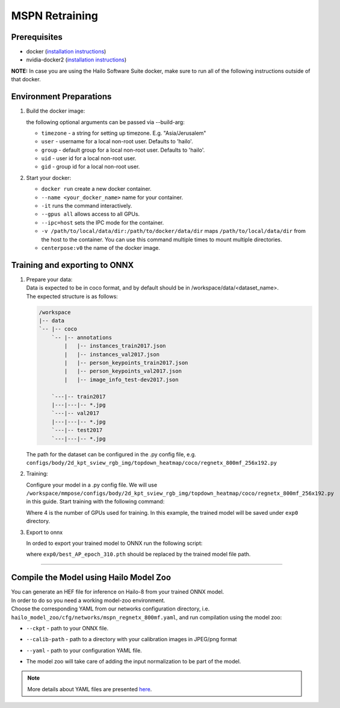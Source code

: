 ===============
MSPN Retraining
===============

Prerequisites
-------------


* docker (\ `installation instructions <https://docs.docker.com/engine/install/ubuntu/>`_\ )
* nvidia-docker2 (\ `installation instructions <https://docs.nvidia.com/datacenter/cloud-native/container-toolkit/install-guide.html>`_\ )

**NOTE:**  In case you are using the Hailo Software Suite docker, make sure to run all of the following instructions outside of that docker.


Environment Preparations
------------------------

#. Build the docker image:

   .. raw:: html
      :name:validation

      <code stage="docker_build">
      cd <span val="dockerfile_path">hailo_model_zoo/training/mspn</span>

      docker build -t mspn:v0 --build-arg timezone=\`cat /etc/timezone\` .
      </code>

   | the following optional arguments can be passed via --build-arg:

   * ``timezone`` - a string for setting up timezone. E.g. "Asia/Jerusalem"
   * ``user`` - username for a local non-root user. Defaults to 'hailo'.
   * ``group`` - default group for a local non-root user. Defaults to 'hailo'.
   * ``uid`` - user id for a local non-root user.
   * ``gid`` - group id for a local non-root user.


#. Start your docker:

   .. raw:: html
      :name:validation

      <code stage="docker_run">
      docker run <span val="replace_none">--name "your_docker_name"</span> -it --gpus all <span val="replace_none">-u "username"</span> --ipc=host -v <span val="local_vol_path">/path/to/local/data/dir</span>:<span val="docker_vol_path">/path/to/docker/data/dir</span>  mspn:v0
      </code>

   * ``docker run`` create a new docker container.
   * ``--name <your_docker_name>`` name for your container.
   * ``-it`` runs the command interactively.
   * ``--gpus all`` allows access to all GPUs.
   * ``--ipc=host`` sets the IPC mode for the container.
   * ``-v /path/to/local/data/dir:/path/to/docker/data/dir`` maps ``/path/to/local/data/dir`` from the host to the container. You can use this command multiple times to mount multiple directories.
   * ``centerpose:v0`` the name of the docker image.


Training and exporting to ONNX
------------------------------

#. | Prepare your data: 

   | Data is expected to be in coco format, and by default should be in /workspace/data/<dataset_name>.
   | The expected structure is as follows:

   .. code-block::

       /workspace
       |-- data
       `-- |-- coco
           `-- |-- annotations
               |   |-- instances_train2017.json
               |   |-- instances_val2017.json
               |   |-- person_keypoints_train2017.json
               |   |-- person_keypoints_val2017.json
               |   |-- image_info_test-dev2017.json

           `---|-- train2017
           |---|---|-- *.jpg
           `---|-- val2017
           |---|---|-- *.jpg
           `---|-- test2017
           `---|---|-- *.jpg

   The path for the dataset can be configured in the .py config file, e.g. ``configs/body/2d_kpt_sview_rgb_img/topdown_heatmap/coco/regnetx_800mf_256x192.py``

#. Training:

   Configure your model in a .py config file. We will use ``/workspace/mmpose/configs/body/2d_kpt_sview_rgb_img/topdown_heatmap/coco/regnetx_800mf_256x192.py`` in this guide.
   Start training with the following command:

   .. raw:: html
      :name:validation

      <code stage="retrain">
      cd /workspace/mmpose
      ./tools/dist_train.sh ./configs/body/2d_kpt_sview_rgb_img/topdown_heatmap/coco/regnetx_800mf_256x192.py <span val="gpu_num">4</span> --work-dir exp0
      </code>

   Where 4 is the number of GPUs used for training. In this example, the trained model will be saved under ``exp0`` directory.

#. Export to onnx

   In orded to export your trained model to ONNX run the following script:

   .. raw:: html
      :name:validation

      <code stage="export">
      cd /workspace/mmpose

      python tools/deployment/pytorch2onnx.py ./configs/body/2d_kpt_sview_rgb_img/topdown_heatmap/coco/regnetx_800mf_256x192.py <span val="docker_trained_path">exp0/best_AP_epoch_310.pth</span> --output-file mspn_regnetx_800mf.onnx
      </code> 

   where ``exp0/best_AP_epoch_310.pth`` should be replaced by the trained model file path.     

----

Compile the Model using Hailo Model Zoo
---------------------------------------

| You can generate an HEF file for inference on Hailo-8 from your trained ONNX model.
| In order to do so you need a working model-zoo environment.
| Choose the corresponding YAML from our networks configuration directory, i.e. ``hailo_model_zoo/cfg/networks/mspn_regnetx_800mf.yaml``\ , and run compilation using the model zoo:  

.. raw:: html
   :name:validation

   <code stage="compile">
   hailomz compile --ckpt <span val="local_path_to_onnx">mspn_regnetx_800mf.onnx</span> --calib-path <span val="calib_set_path">/path/to/calibration/imgs/dir/</span> --yaml <span val="yaml_file_path">path/to/mspn_regnetx_800mf.yaml</span>
   </code>


* | ``--ckpt`` - path to  your ONNX file.
* | ``--calib-path`` - path to a directory with your calibration images in JPEG/png format
* | ``--yaml`` - path to your configuration YAML file.
* | The model zoo will take care of adding the input normalization to be part of the model.

.. note::
  More details about YAML files are presented `here <../../docs/YAML.rst>`_.